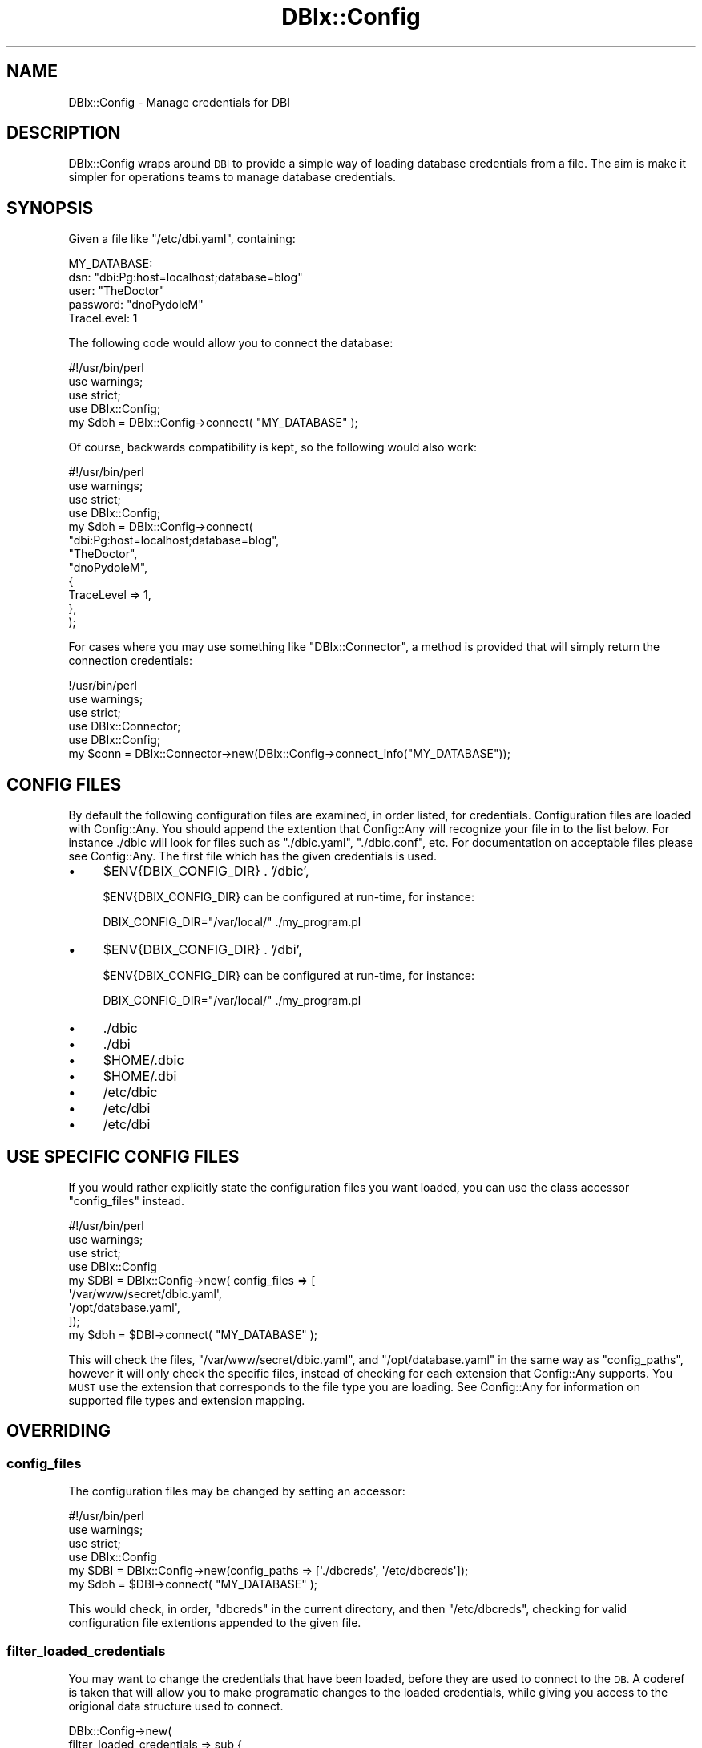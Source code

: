 .\" Automatically generated by Pod::Man 4.14 (Pod::Simple 3.40)
.\"
.\" Standard preamble:
.\" ========================================================================
.de Sp \" Vertical space (when we can't use .PP)
.if t .sp .5v
.if n .sp
..
.de Vb \" Begin verbatim text
.ft CW
.nf
.ne \\$1
..
.de Ve \" End verbatim text
.ft R
.fi
..
.\" Set up some character translations and predefined strings.  \*(-- will
.\" give an unbreakable dash, \*(PI will give pi, \*(L" will give a left
.\" double quote, and \*(R" will give a right double quote.  \*(C+ will
.\" give a nicer C++.  Capital omega is used to do unbreakable dashes and
.\" therefore won't be available.  \*(C` and \*(C' expand to `' in nroff,
.\" nothing in troff, for use with C<>.
.tr \(*W-
.ds C+ C\v'-.1v'\h'-1p'\s-2+\h'-1p'+\s0\v'.1v'\h'-1p'
.ie n \{\
.    ds -- \(*W-
.    ds PI pi
.    if (\n(.H=4u)&(1m=24u) .ds -- \(*W\h'-12u'\(*W\h'-12u'-\" diablo 10 pitch
.    if (\n(.H=4u)&(1m=20u) .ds -- \(*W\h'-12u'\(*W\h'-8u'-\"  diablo 12 pitch
.    ds L" ""
.    ds R" ""
.    ds C` ""
.    ds C' ""
'br\}
.el\{\
.    ds -- \|\(em\|
.    ds PI \(*p
.    ds L" ``
.    ds R" ''
.    ds C`
.    ds C'
'br\}
.\"
.\" Escape single quotes in literal strings from groff's Unicode transform.
.ie \n(.g .ds Aq \(aq
.el       .ds Aq '
.\"
.\" If the F register is >0, we'll generate index entries on stderr for
.\" titles (.TH), headers (.SH), subsections (.SS), items (.Ip), and index
.\" entries marked with X<> in POD.  Of course, you'll have to process the
.\" output yourself in some meaningful fashion.
.\"
.\" Avoid warning from groff about undefined register 'F'.
.de IX
..
.nr rF 0
.if \n(.g .if rF .nr rF 1
.if (\n(rF:(\n(.g==0)) \{\
.    if \nF \{\
.        de IX
.        tm Index:\\$1\t\\n%\t"\\$2"
..
.        if !\nF==2 \{\
.            nr % 0
.            nr F 2
.        \}
.    \}
.\}
.rr rF
.\" ========================================================================
.\"
.IX Title "DBIx::Config 3"
.TH DBIx::Config 3 "2019-02-23" "perl v5.32.0" "User Contributed Perl Documentation"
.\" For nroff, turn off justification.  Always turn off hyphenation; it makes
.\" way too many mistakes in technical documents.
.if n .ad l
.nh
.SH "NAME"
DBIx::Config \- Manage credentials for DBI
.SH "DESCRIPTION"
.IX Header "DESCRIPTION"
DBIx::Config wraps around \s-1DBI\s0 to provide a simple way of loading database 
credentials from a file.  The aim is make it simpler for operations teams to 
manage database credentials.
.SH "SYNOPSIS"
.IX Header "SYNOPSIS"
Given a file like \f(CW\*(C`/etc/dbi.yaml\*(C'\fR, containing:
.PP
.Vb 5
\&    MY_DATABASE:
\&        dsn:            "dbi:Pg:host=localhost;database=blog"
\&        user:           "TheDoctor"
\&        password:       "dnoPydoleM"
\&        TraceLevel:     1
.Ve
.PP
The following code would allow you to connect the database:
.PP
.Vb 4
\&    #!/usr/bin/perl
\&    use warnings;
\&    use strict;
\&    use DBIx::Config;
\&
\&    my $dbh = DBIx::Config\->connect( "MY_DATABASE" );
.Ve
.PP
Of course, backwards compatibility is kept, so the following would also work:
.PP
.Vb 4
\&    #!/usr/bin/perl
\&    use warnings;
\&    use strict;
\&    use DBIx::Config;
\&
\&    my $dbh = DBIx::Config\->connect(
\&        "dbi:Pg:host=localhost;database=blog", 
\&        "TheDoctor", 
\&        "dnoPydoleM", 
\&        { 
\&            TraceLevel => 1, 
\&        },
\&    );
.Ve
.PP
For cases where you may use something like \f(CW\*(C`DBIx::Connector\*(C'\fR, a
method is provided that will simply return the connection credentials:
.PP
.Vb 5
\&    !/usr/bin/perl
\&    use warnings;
\&    use strict;
\&    use DBIx::Connector;
\&    use DBIx::Config;
\&
\&    my $conn = DBIx::Connector\->new(DBIx::Config\->connect_info("MY_DATABASE"));
.Ve
.SH "CONFIG FILES"
.IX Header "CONFIG FILES"
By default the following configuration files are examined, in order listed,
for credentials.  Configuration files are loaded with Config::Any.  You
should append the extention that Config::Any will recognize your file in
to the list below.  For instance ./dbic will look for files such as
\&\f(CW\*(C`./dbic.yaml\*(C'\fR, \f(CW\*(C`./dbic.conf\*(C'\fR, etc.  For documentation on acceptable files
please see Config::Any.  The first file which has the given credentials 
is used.
.IP "\(bu" 4
\&\f(CW$ENV{DBIX_CONFIG_DIR}\fR . '/dbic',
.Sp
\&\f(CW$ENV{DBIX_CONFIG_DIR}\fR can be configured at run-time, for instance:
.Sp
.Vb 1
\&    DBIX_CONFIG_DIR="/var/local/" ./my_program.pl
.Ve
.IP "\(bu" 4
\&\f(CW$ENV{DBIX_CONFIG_DIR}\fR . '/dbi',
.Sp
\&\f(CW$ENV{DBIX_CONFIG_DIR}\fR can be configured at run-time, for instance:
.Sp
.Vb 1
\&    DBIX_CONFIG_DIR="/var/local/" ./my_program.pl
.Ve
.IP "\(bu" 4
\&./dbic
.IP "\(bu" 4
\&./dbi
.IP "\(bu" 4
\&\f(CW$HOME\fR/.dbic
.IP "\(bu" 4
\&\f(CW$HOME\fR/.dbi
.IP "\(bu" 4
/etc/dbic
.IP "\(bu" 4
/etc/dbi
.IP "\(bu" 4
/etc/dbi
.SH "USE SPECIFIC CONFIG FILES"
.IX Header "USE SPECIFIC CONFIG FILES"
If you would rather explicitly state the configuration files you
want loaded, you can use the class accessor \f(CW\*(C`config_files\*(C'\fR
instead.
.PP
.Vb 4
\&    #!/usr/bin/perl
\&    use warnings;
\&    use strict;
\&    use DBIx::Config
\&
\&    my $DBI = DBIx::Config\->new( config_files => [
\&        \*(Aq/var/www/secret/dbic.yaml\*(Aq,
\&        \*(Aq/opt/database.yaml\*(Aq,
\&    ]);
\&    my $dbh = $DBI\->connect( "MY_DATABASE" );
.Ve
.PP
This will check the files, \f(CW\*(C`/var/www/secret/dbic.yaml\*(C'\fR, 
and \f(CW\*(C`/opt/database.yaml\*(C'\fR in the same way as \f(CW\*(C`config_paths\*(C'\fR, 
however it will only check the specific files, instead of checking 
for each extension that Config::Any supports.  You \s-1MUST\s0 use the 
extension that corresponds to the file type you are loading.  
See Config::Any for information on supported file types and 
extension mapping.
.SH "OVERRIDING"
.IX Header "OVERRIDING"
.SS "config_files"
.IX Subsection "config_files"
The configuration files may be changed by setting an accessor:
.PP
.Vb 4
\&    #!/usr/bin/perl
\&    use warnings;
\&    use strict;
\&    use DBIx::Config
\&
\&    my $DBI = DBIx::Config\->new(config_paths => [\*(Aq./dbcreds\*(Aq, \*(Aq/etc/dbcreds\*(Aq]);
\&    my $dbh = $DBI\->connect( "MY_DATABASE" );
.Ve
.PP
This would check, in order, \f(CW\*(C`dbcreds\*(C'\fR in the current directory, and then \f(CW\*(C`/etc/dbcreds\*(C'\fR,
checking for valid configuration file extentions appended to the given file.
.SS "filter_loaded_credentials"
.IX Subsection "filter_loaded_credentials"
You may want to change the credentials that have been loaded, before they are used
to connect to the \s-1DB.\s0  A coderef is taken that will allow you to make programatic
changes to the loaded credentials, while giving you access to the origional data
structure used to connect.
.PP
.Vb 7
\&    DBIx::Config\->new(
\&        filter_loaded_credentials => sub {
\&            my ( $self, $loaded_credentials, $connect_args ) = @_;
\&            ...
\&            return $loaded_credentials;
\&        }
\&    )
.Ve
.PP
Your coderef will take three arguments.
.IP "\(bu" 4
\&\f(CW$self\fR, the instance of DBIx::Config your code was called from. C
.IP "\(bu" 4
\&\f(CW$loaded_credentials\fR, the credentials loaded from the config file.
.IP "\(bu" 4
\&\f(CW$connect_args\fR, the normalized data structure of the inital \f(CW\*(C`connect\*(C'\fR call.
.PP
Your coderef should return the same structure given by \f(CW$loaded_credentials\fR.
.PP
As an example, the following code will use the credentials from \f(CW\*(C`/etc/dbi\*(C'\fR, but
use its a hostname defined in the code itself.
.PP
\&\f(CW\*(C`/etc/dbi\*(C'\fR (note \f(CW\*(C`host=%s\*(C'\fR):
.PP
.Vb 4
\&    MY_DATABASE:
\&        dsn: "DBI:mysql:database=students;host=%s;port=3306"
\&        user: "WalterWhite"
\&        password: "relykS"
.Ve
.PP
The Perl script:
.PP
.Vb 4
\&    #!/usr/bin/perl
\&    use warnings;
\&    use strict;
\&    use DBIx::Config;
\&
\&    my $dbh = DBIx::Config\->new(
\&        # If we have %s, replace it with a hostname.
\&        filter_loaded_credentials => sub {
\&            my ( $self, $loaded_credentials, $connect_args ) = @_;
\&
\&                if ( $loaded_credentials\->{dsn} =~ /\e%s/ ) {
\&                    $loaded_credentials\->{dsn} = sprintf( 
\&                        $loaded_credentials\->{dsn}, $connect_args\->{hostname} 
\&                    );
\&                }
\&                return $loaded_credentials;
\&            }
\&        )\->connect( "MY_DATABASE", { hostname => "127.0.0.1" } );
.Ve
.SS "load_credentials"
.IX Subsection "load_credentials"
Override this function to change the way that DBIx::Config loads credentials. 
The function takes the class name, as well as a hashref.
.PP
If you take the route of having \->connect('\s-1DATABASE\s0') used as a key for whatever 
configuration you are loading, \s-1DATABASE\s0 would be \f(CW$config\fR\->{dsn}
.PP
.Vb 8
\&    $obj\->connect( 
\&        "SomeTarget", 
\&        "Yuri", 
\&        "Yawny", 
\&        { 
\&            TraceLevel => 1 
\&        } 
\&    );
.Ve
.PP
Would result in the following data structure as \f(CW$config\fR in load_credentials($self, \f(CW$config\fR):
.PP
.Vb 6
\&    {
\&        dsn             => "SomeTarget",
\&        user            => "Yuri",
\&        password        => "Yawny",
\&        TraceLevel      => 1,
\&    }
.Ve
.PP
Currently, load_credentials will \s-1NOT\s0 be called if the first argument to \->\fBconnect()\fR 
looks like a valid \s-1DSN.\s0 This is determined by match the \s-1DSN\s0 with /^dbi:/i.
.PP
The function should return the same structure. For instance:
.PP
.Vb 6
\&    #!/usr/bin/perl
\&    use warnings;
\&    use strict;
\&    use DBIx::Config;
\&    use LWP::Simple;
\&    use JSON;
\&
\&    my $DBI = DBIx::Config\->new(
\&        load_credentials => sub {
\&            my ( $self, $config ) = @_;
\&            
\&            return decode_json( 
\&                get( "http://someserver.com/v1.0/database?name=" . $config\->{dsn} )
\&            );
\&        } 
\&    )
\&
\&    my $dbh = $DBI\->connect( "MAGIC_DATABASE" );
.Ve
.SH "SEE ALSO"
.IX Header "SEE ALSO"
.IP "\(bu" 4
DBIx::Class::Schema::Config
.SH "AUTHOR"
.IX Header "AUTHOR"
.IP "\(bu" 4
Kaitlyn Parkhurst (SymKat) \fI<symkat@symkat.com>\fR (<http://symkat.com/>)
.SH "CONTRIBUTORS"
.IX Header "CONTRIBUTORS"
.IP "\(bu" 4
Matt S. Trout (mst) \fI<mst@shadowcat.co.uk>\fR
.SH "COPYRIGHT"
.IX Header "COPYRIGHT"
Copyright (c) 2012 the DBIx::Config \*(L"\s-1AUTHOR\*(R"\s0 and \*(L"\s-1CONTRIBUTORS\*(R"\s0 as listed 
above.
.SH "LICENSE"
.IX Header "LICENSE"
This library is free software and may be distributed under the same terms as 
perl itself.
.SH "AVAILABILITY"
.IX Header "AVAILABILITY"
The latest version of this software is available at 
<https://github.com/symkat/DBIx\-Config>
